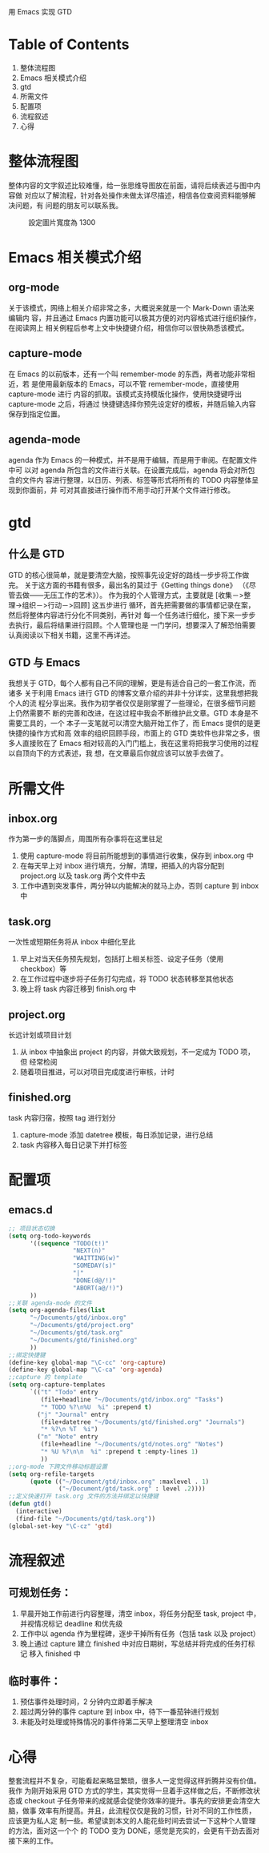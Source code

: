 用 Emacs 实现 GTD

* Table of Contents
1. 整体流程图
2. Emacs 相关模式介绍
3. gtd
4. 所需文件
5. 配置项
6. 流程叙述
7. 心得

* 整体流程图
整体内容的文字叙述比较难懂，给一张思维导图放在前面，请将后续表述与图中内容做
对应以了解流程，针对各处操作未做太详尽描述，相信各位查阅资料能够解决问题，有
问题的朋友可以联系我。
#+CAPTION: 設定圖片寬度為 1300
#+ATTR_HTML: :width 1300
[[file:./gtd_guide.png]]

* Emacs 相关模式介绍
** org-mode
关于该模式，网络上相关介绍非常之多，大概说来就是一个 Mark-Down 语法来编辑内
容，并且通过 Emacs 内置功能可以极其方便的对内容格式进行组织操作，在阅读网上
相关例程后参考上文中快捷键介绍，相信你可以很快熟悉该模式。
** capture-mode
在 Emacs 的以前版本，还有一个叫 remember-mode 的东西，两者功能非常相近，若
是使用最新版本的 Emacs，可以不管 remember-mode，直接使用 capture-mode 进行
内容的抓取。该模式支持模版化操作，使用快捷键呼出 capture-mode 之后，将通过
快捷键选择你预先设定好的模板，并随后输入内容保存到指定位置。
** agenda-mode
agenda 作为 Emacs 的一种模式，并不是用于编辑，而是用于审阅。在配置文件中可
以对 agenda 所包含的文件进行关联。在设置完成后，agenda 将会对所包含的文件内
容进行整理，以日历、列表、标签等形式将所有的 TODO 内容整体呈现到你面前，并
可对其直接进行操作而不用手动打开某个文件进行修改。

* gtd
** 什么是 GTD
GTD 的核心很简单，就是要清空大脑，按照事先设定好的路线一步步将工作做完。
关于这方面的书籍有很多，最出名的莫过于《Getting things done》
（《尽管去做——无压工作的艺术》）。
作为我的个人管理方式，主要就是 [收集－>整理->组织－>行动－>回顾] 这五步进行
循环，首先把需要做的事情都记录在案，然后将整体内容进行分化不同类别，再针对
每一个任务进行细化，接下来一步步去执行，最后将结果进行回顾。个人管理也是
一门学问，想要深入了解恐怕需要认真阅读以下相关书籍，这里不再详述。
** GTD 与 Emacs
我想关于 GTD，每个人都有自己不同的理解，更是有适合自己的一套工作流，而诸多
关于利用 Emacs 进行 GTD 的博客文章介绍的并非十分详实，这里我想把我个人的流
程分享出来。我作为初学者仅仅是刚掌握了一些理论，在很多细节问题上仍然需要不
断的完善和改进，在这过程中我会不断维护此文章。GTD 本身是不需要工具的，一个
本子一支笔就可以清空大脑开始工作了，而 Emacs 提供的是更快捷的操作方式和高
效率的组织回顾手段，市面上的 GTD 类软件也非常之多，很多人直接败在了 Emacs
相对较高的入门门槛上，我在这里将把我学习使用的过程以自顶向下的方式表述，我
想，在文章最后你就应该可以放手去做了。

* 所需文件
** inbox.org
作为第一步的落脚点，周围所有杂事将在这里驻足
1. 使用 capture-mode 将目前所能想到的事情进行收集，保存到 inbox.org 中
2. 在每天早上对 inbox 进行填充，分解，清理，把插入的内容分配到 project.org
   以及 task.org 两个文件中去
3. 工作中遇到突发事件，两分钟以内能解决的就马上办，否则 capture 到 inbox 中
** task.org
一次性或短期任务将从 inbox 中细化至此
1. 早上对当天任务预先规划，包括打上相关标签、设定子任务（使用 checkbox）等
2. 在工作过程中逐步将子任务打勾完成，将 TODO 状态转移至其他状态
3. 晚上将 task 内容迁移到 finish.org 中
** project.org
长远计划或项目计划
1. 从 inbox 中抽象出 project 的内容，并做大致规划，不一定成为 TODO 项，但
   经常检阅
2. 随着项目推进，可以对项目完成度进行审核，计时
** finished.org
task 内容归宿，按照 tag 进行划分
1. capture-mode 添加 datetree 模板，每日添加记录，进行总结
2. task 内容移入每日记录下并打标签

* 配置项
** emacs.d
#+BEGIN_SRC emacs-lisp
;; 项目状态切换
(setq org-todo-keywords
      '((sequence "TODO(t!)"
                  "NEXT(n)"
                  "WAITTING(w)"
                  "SOMEDAY(s)"
                  "|"
                  "DONE(d@/!)"
                  "ABORT(a@/!)")
      ))
;;关联 agenda-mode 的文件
(setq org-agenda-files(list
      "~/Documents/gtd/inbox.org"
      "~/Documents/gtd/project.org"
      "~/Documents/gtd/task.org"
      "~/Documents/gtd/finished.org"
      ))
;;绑定快捷键
(define-key global-map "\C-cc" 'org-capture)
(define-key global-map "\C-ca" 'org-agenda)
;;capture 的 template
(setq org-capture-templates
      `(("t" "Todo" entry
         (file+headline "~/Documents/gtd/inbox.org" "Tasks")
         "* TODO %?\n%U  %i" :prepend t)
        ("j" "Journal" entry
         (file+datetree "~/Documents/gtd/finished.org" "Journals")
         "* %?\n %T  %i")
        ("n" "Note" entry
         (file+headline "~/Documents/gtd/notes.org" "Notes")
         "* %U %?\n\n  %i" :prepend t :empty-lines 1)
         ))
;;org-mode 下跨文件移动标题设置
(setq org-refile-targets
      (quote (("~/Document/gtd/inbox.org" :maxlevel . 1)
              ("~/Document/gtd/task.org" : level .2))))
;;定义快速打开 task.org 文件的方法并绑定以快捷键
(defun gtd()
  (interactive)
  (find-file "~/Documents/gtd/task.org"))
(global-set-key "\C-cz" 'gtd)
#+END_SRC

* 流程叙述
** 可规划任务：
1. 早晨开始工作前进行内容整理，清空 inbox，将任务分配至 task, project 中，
   并视情况标记 deadline 和优先级
2. 工作中以 agenda 作为里程碑，逐步干掉所有任务（包括 task 以及 project）
3. 晚上通过 capture 建立 finished 中对应日期树，写总结并将完成的任务打标记
   移入 finished 中
** 临时事件：
1. 预估事件处理时间，2 分钟内立即着手解决
2. 超过两分钟的事件 capture 到 inbox 中，待下一番茄钟进行规划
3. 未能及时处理或特殊情况的事件待第二天早上整理清空 inbox

* 心得
整套流程并不复杂，可能看起来略显繁琐，很多人一定觉得这样折腾并没有价值。我作
为刚开始采用 GTD 方式的学生，其实觉得一旦着手这样做之后，不断修改状态或
 checkout 子任务带来的成就感会促使你效率的提升。事先的安排更会清空大脑，做事
效率有所提高。并且，此流程仅仅是我的习惯，针对不同的工作性质，应该更为私人定
制一些。希望读到本文的人能花些时间去尝试一下这种个人管理的方法，面对这一个个
的 TODO 变为 DONE，感觉是充实的，会更有干劲去面对接下来的工作。
